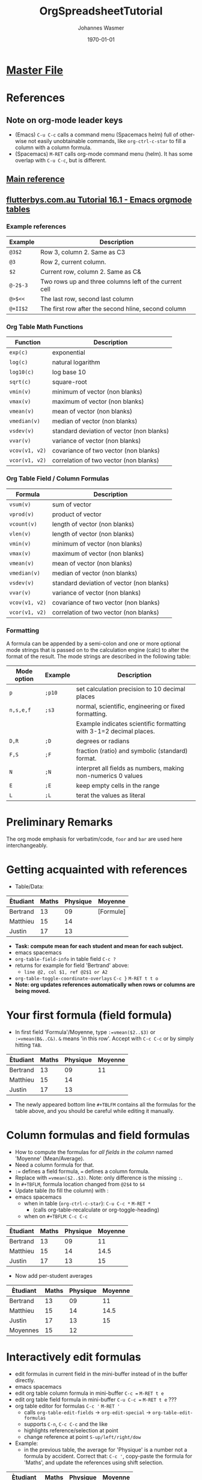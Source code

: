 #+OPTIONS: ':nil *:t -:t ::t <:t H:3 \n:nil ^:t arch:headline author:t
#+OPTIONS: broken-links:nil c:nil creator:nil d:(not "LOGBOOK") date:t e:t
#+OPTIONS: email:nil f:t inline:t num:t p:nil pri:nil prop:nil stat:t tags:t
#+OPTIONS: tasks:t tex:t timestamp:t title:t toc:t todo:t |:t
#+TITLE: OrgSpreadsheetTutorial
#+DATE: <2018-11-16 Fri>
#+AUTHOR: Johannes Wasmer
#+EMAIL: johannes@joe-9470m
#+LANGUAGE: en
#+SELECT_TAGS: export
#+EXCLUDE_TAGS: noexport
#+CREATOR: Emacs 25.2.2 (Org mode 9.1.13)

#+LATEX_CLASS: article
#+LATEX_CLASS_OPTIONS:
#+LATEX_HEADER:
#+LATEX_HEADER_EXTRA:
#+DESCRIPTION:
#+KEYWORDS:
#+SUBTITLE:
#+LATEX_COMPILER: pdflatex
#+DATE: \today



* [[file:orgmode.orgTutorials.org][Master File]]
* References
** Note on org-mode leader keys 
- (Emacs) ~C-u C-c~ calls a command menu (Spacemacs helm) full of otherwise not
  easily unobtainable commands, like ~org-ctrl-c-star~ to fill a column with a
  column formula.
- (Spacemacs) ~M-RET~ calls org-mode command menu (helm). It has some overlap
  with ~C-u C-c~, but is different.
** [[https://orgmode.org/worg/org-tutorials/org-spreadsheet-intro.html][Main reference]]
** [[http://www.flutterbys.com.au/stats/tut/tut16.1.html][flutterbys.com.au Tutorial 16.1 - Emacs orgmode tables]] 
*** Example references
| Example    | Description                                            |
|------------+--------------------------------------------------------|
| ~@3$2~	   | Row 3, column 2. Same as C3                            |
| ~@3~	     | Row 2, current column.                                 |
| ~$2~	     | Current row, column 2. Same as C&                      |
| ~@-2$-3~	 | Two rows up and three columns left of the current cell |
| ~@>$<<~    | The last row, second last column                       |
| ~@+II$2~	 | The first row after the second hline, second column    |
*** Org Table Math Functions
| Function	        | Description                               |
|-------------------+-------------------------------------------|
| ~exp(c)~	        | exponential                               |
| ~log(c)~	        | natural logarithm                         |
| ~log10(c)~	      | log base 10                               |
| ~sqrt(c)~         | square-root                               |
| ~vmin(v)~         | minimum of vector (non blanks)            |
| ~vmax(v)~  			 | maximum of vector (non blanks)            |
| ~vmean(v)~	      | mean of vector (non blanks)               |
| ~vmedian(v)~      | median of vector (non blanks)             |
| ~vsdev(v)~	      | standard deviation of vector (non blanks) |
| ~vvar(v)~         | variance of vector (non blanks)           |
| ~vcov(v1, v2)~	  | covariance of two vector (non blanks)     |
| ~vcor(v1, v2)~	  | correlation of two vector (non blanks)    |
*** Org Table Field / Column Formulas
| Formula           | Description                               |
|-------------------+-------------------------------------------|
| ~vsum(v)~         | sum of vector                             |
| ~vprod(v)~        | product of vector                         |
| ~vcount(v)~       | length of vector (non blanks)             |
| ~vlen(v)~				 | length of vector (non blanks)             |
| ~vmin(v)~         | minimum of vector (non blanks)            |
| ~vmax(v)~			   | maximum of vector (non blanks)            |
| ~vmean(v)~	      | mean of vector (non blanks)               |
| ~vmedian(v)~      | median of vector (non blanks)             |
| ~vsdev(v)~	      | standard deviation of vector (non blanks) |
| ~vvar(v)~         | variance of vector (non blanks)           |
| ~vcov(v1, v2)~    | covariance of two vector (non blanks)     |
| ~vcor(v1, v2)~    | correlation of two vector (non blanks)    |
*** Formatting
    A formula can be appended by a semi-colon and one or more optional mode
    strings that is passed on to the calculation engine (calc) to alter the
    format of the result. The mode strings are described in the following table:

| Mode option | 	Example | 	Description                                                      |
|-------------+-----------+--------------------------------------------------------------------|
| ~p~	       | ~;p10~	  | set calculation precision to 10 decimal places                     |
| ~n,s,e,f~	 | ~;s3~	   | normal, scientific, engineering or fixed formatting.               |
|             |           | Example indicates scientific formatting with 3-1=2 decimal places. |
| ~D,R~	     | ~;D~	    | degrees or radians                                                 |
| ~F,S~	     | ~;F~	    | fraction (ratio) and symbolic (standard) format.                   |
| ~N~	       | ~;N~	    | interpret all fields as numbers, making non-numerics 0 values      |
| ~E~	       | ~;E~	    | keep empty cells in the range                                      |
| ~L~	       | ~;L~      | terat the values as literal                                        |

* Preliminary Remarks
The org mode emphasis for verbatim/code, =foor= and ~bar~ are used
here interchangeably.

* Getting acquainted with references
- Table/Data:
| Ètudiant | Maths  | Physique | Moyenne   |
|----------+--------+----------+-----------|
| Bertrand |     13 |       09 | [Formule] |
| Matthieu |     15 |       14 |           |
| Justin   |     17 |       13 |           |

- *Task: compute mean for each student and mean for each subject.*
-                                                 emacs               spacemacs
- ~org-table-field-info~ in table field           =C-c ?=
- returns for example for field 'Bertrand' above:
  - =line @2, col $1, ref @2$1 or A2=
- ~org-table-toggle-coordinate-overlays~          =C-c }=             =M-RET t t o=
- *Note: org updates references automatically when rows or columns are being
  moved.*

* Your first formula (field formula)
- In first field 'Formula'/Moyenne, type ~:=vmean($2..$3)~ or ~:=vmean(B&..C&)~.
  ~&~ means 'in this row'. Accept with =C-c C-c= or by simply hitting =TAB=.

| Ètudiant | Maths | Physique | Moyenne |
|----------+-------+----------+---------|
| Bertrand |    13 |       09 |      11 |
| Matthieu |    15 |       14 |         |
| Justin   |    17 |       13 |         |
#+TBLFM: @2$4=vmean($2..$3)

- The newly appeared bottom line ~#+TBLFM~ contains all the formulas for the
  table above, and you should be careful while editing it manually.

* Column formulas and field formulas
- How to compute the formulas for /all fields in the column/ named 'Moyenne'
  (Mean/Average).
- Need a column formula for that.
- ~:=~ defines a field formula, ~=~ defines a column formula.
- Replace with ~=vmean($2..$3)~. Note: only difference is the missing ~:~.
- In ~#+TBFLM~, formula location changed from ~@2$4~ to ~$4~
- Update table (to fill the column) with :
-                                                 emacs               spacemacs
  - when in table (~org-ctrl-c-star~):            =C-u C-c *=         =M-RET *=
    - (calls org-table-recalculate or org-toggle-heading)
  - when on ~#+TBFLM~:                            =C-c C-c=

| Ètudiant | Maths | Physique | Moyenne |
|----------+-------+----------+---------|
| Bertrand |    13 |       09 |      11 |
| Matthieu |    15 |       14 |    14.5 |
| Justin   |    17 |       13 |      15 |
#+TBLFM: $4=vmean($2..$3)

- Now add per-student averages

| Ètudiant | Maths | Physique | Moyenne |
|----------+-------+----------+---------|
| Bertrand |    13 |       09 |      11 |
| Matthieu |    15 |       14 |    14.5 |
| Justin   |    17 |       13 |      15 |
|----------+-------+----------+---------|
| Moyennes |    15 |       12 |         |
#+TBLFM: $3=vmean(@2$3..@4$3)::$4=vmean($2..$3)::@5$2=vmean(@2$2..@4$2)

* Interactively edit formulas
- edit formulas in current field in the mini-buffer instead of in the buffer
  directly.
-                                                 emacs               spacemacs
- edit org table column formula in mini-buffer    =C-c ==             =M-RET t e=
- edit org table field formula in mini-buffer     =C-u C-c ==         =M-RET t e= ???
- org table editor for formulas                   =C-c '=             =M-RET '=
  - calls ~org-table-edit-fields~ -> ~org-edit-special~ ->
    ~org-table-edit-formulas~
  - supports =C-n=, =C-c C-c= and the like
  - highlights reference/selection at point
  - change reference at point                     =S-up/left/right/dow=
- Example:
  - in the previous table, the average for 'Physique' is a number not a formula
    by accident. Correct that: =C-c '=, copy-paste the formula for 'Maths', and
    update the references using shift selection.

| Ètudiant | Maths | Physique | Moyenne |
|----------+-------+----------+---------|
| Bertrand |    13 |       12 |    12.5 |
| Matthieu |    15 |       13 |    14.5 |
| Justin   |    17 |       13 |      15 |
|----------+-------+----------+---------|
| Moyennes |    15 |       12 |         |
#+TBLFM: $3=vmean(@2$3..@4$3)::$4=vmean($2..$3)::@5$2=vmean(@2$2..@4$2)::@5$3=vmean(@2$3..@4$3)


* Calc and Elisp formulas
- See main reference for an example on how to include Elisp functions as
  formulas. The example returns a certain decimal in pi for a given average of a
  student.

* Debugging formulas
- ~org-table-toggle-formula-debugger~             =C-c {=
  - start debugger with formula at point          =C-u C-c *=
- side notes:
  - the tutorial says =C-c C-c= starts debugger as well, but not in my emacs
  - if =C-u C-c *= is hit with the debugger turned off, then the rounding
    accuracy display seems to be set higher?

#  LocalWords:  Ètudiant Moyenne Formule Matthieu Moyennes
